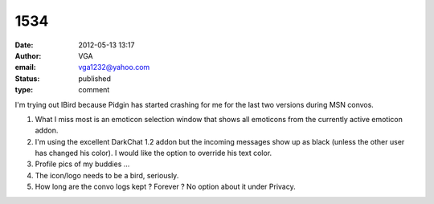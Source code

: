 1534
####
:date: 2012-05-13 13:17
:author: VGA
:email: vga1232@yahoo.com
:status: published
:type: comment

I'm trying out IBird because Pidgin has started crashing for me for the last two versions during MSN convos.

1) What I miss most is an emoticon selection window that shows all emoticons from the currently active emoticon addon.

2) I'm using the excellent DarkChat 1.2 addon but the incoming messages show up as black (unless the other user has changed his color). I would like the option to override his text color.

3) Profile pics of my buddies ...

4) The icon/logo needs to be a bird, seriously.

5) How long are the convo logs kept ? Forever ? No option about it under Privacy.
